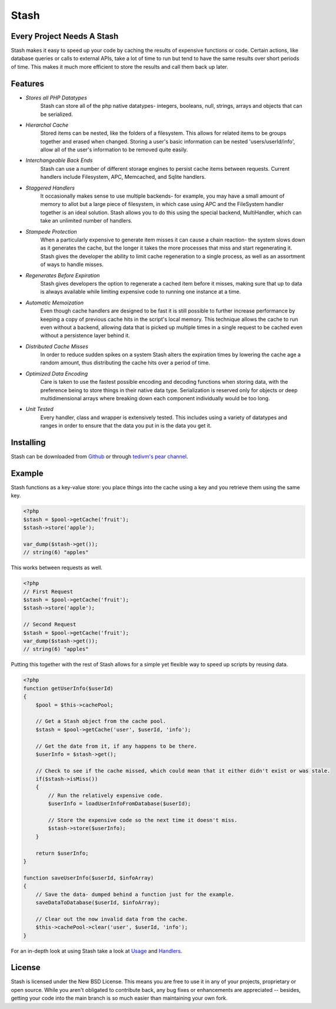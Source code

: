 ===========================
Stash
===========================

Every Project Needs A Stash
===========================

Stash makes it easy to speed up your code by caching the results of expensive functions or code. Certain actions, like database queries or calls to external APIs, take a lot of time to run but tend to have the same results over short periods of time. This makes it much more efficient to store the results and call them back up later.

Features
========

* *Stores all PHP Datatypes*
    Stash can store all of the php native datatypes- integers, booleans, null, strings, arrays and objects that can be serialized.

* *Hierarchal Cache*
    Stored items can be nested, like the folders of a filesystem. This allows for related items to be groups together and erased when changed. Storing a user's basic information can be nested 'users/userId/info', allow all of the user's information to be removed quite easily.

* *Interchangeable Back Ends*
    Stash can use a number of different storage engines to persist cache items between requests. Current handlers include Filesystem, APC, Memcached, and Sqlite handlers.

* *Staggered Handlers*
    It occasionally makes sense to use multiple backends- for example, you may have a small amount of memory to allot but a large piece of filesystem, in which case using APC and the FileSystem handler together is an ideal solution. Stash allows you to do this using the special backend, MultiHandler, which can take an unlimited number of handlers.

* *Stampede Protection*
    When a particularly expensive to generate item misses it can cause a chain reaction- the system slows down as it generates the cache, but the longer it takes the more processes that miss and start regenerating it. Stash gives the developer the ability to limit cache regeneration to a single process, as well as an assortment of ways to handle misses.

* *Regenerates Before Expiration*
    Stash gives developers the option to regenerate a cached item before it misses, making sure that up to data is always available while limiting expensive code to running one instance at a time.

* *Automatic Memoization*
    Even though cache handlers are designed to be fast  it is still possible to further increase performance by keeping a copy of previous cache hits in the script's local memory. This technique allows the cache to run even without a backend, allowing data that is picked up multiple times in a single request to be cached even without a persistence layer behind it.

* *Distributed Cache Misses*
    In order to reduce sudden spikes on a system Stash alters the expiration times by lowering the cache age a random amount, thus distributing the cache hits over a period of time.

* *Optimized Data Encoding*
    Care is taken to use the fastest possible encoding and decoding functions when storing data, with the preference being to store things in their native data type. Serialization is reserved only for objects or deep multidimensional arrays where breaking down each component individually would be too long.

* *Unit Tested*
    Every handler, class and wrapper is extensively tested. This includes using a variety of datatypes and ranges in order to ensure that the data you put in is the data you get it.

Installing
==========

Stash can be downloaded from `Github <https://github.com/tedivm/Stash>`_ or through `tedivm's pear channel <http://pear.tedivm.com/>`_. 

Example
=======

Stash functions as a key-value store: you place things into the cache using a key and you retrieve them using the same key. 

.. code-block:: php

    <?php
    $stash = $pool->getCache('fruit');
    $stash->store('apple');

    var_dump($stash->get());
    // string(6) "apples"

This works between requests as well.

.. code-block:: php

    <?php
    // First Request
    $stash = $pool->getCache('fruit');
    $stash->store('apple');

    // Second Request
    $stash = $pool->getCache('fruit');
    var_dump($stash->get());
    // string(6) "apples"

Putting this together with the rest of Stash allows for a simple yet flexible way to speed up scripts by reusing data.

.. code-block:: php

    <?php
    function getUserInfo($userId)
    {
        $pool = $this->cachePool;   

        // Get a Stash object from the cache pool.
        $stash = $pool->getCache('user', $userId, 'info');

        // Get the date from it, if any happens to be there.
        $userInfo = $stash->get();

        // Check to see if the cache missed, which could mean that it either didn't exist or was stale.
        if($stash->isMiss())
        {
            // Run the relatively expensive code.
            $userInfo = loadUserInfoFromDatabase($userId);

            // Store the expensive code so the next time it doesn't miss.
            $stash->store($userInfo);
        }

        return $userInfo;
    }

    function saveUserInfo($userId, $infoArray)
    {
        // Save the data- dumped behind a function just for the example.
        saveDataToDatabase($userId, $infoArray);

        // Clear out the now invalid data from the cache.
        $this->cachePool->clear('user', $userId, 'info');
    }

For an in-depth look at using Stash take a look at `Usage <Usage.rst>`_ and `Handlers <Handlers.rst>`_.

License
=======

Stash is licensed under the New BSD License. This means you are free to use it in any of your projects, proprietary or open source. While you aren't obligated to contribute back, any bug fixes or enhancements are appreciated -- besides, getting your code into the main branch is so much easier than maintaining your own fork.

